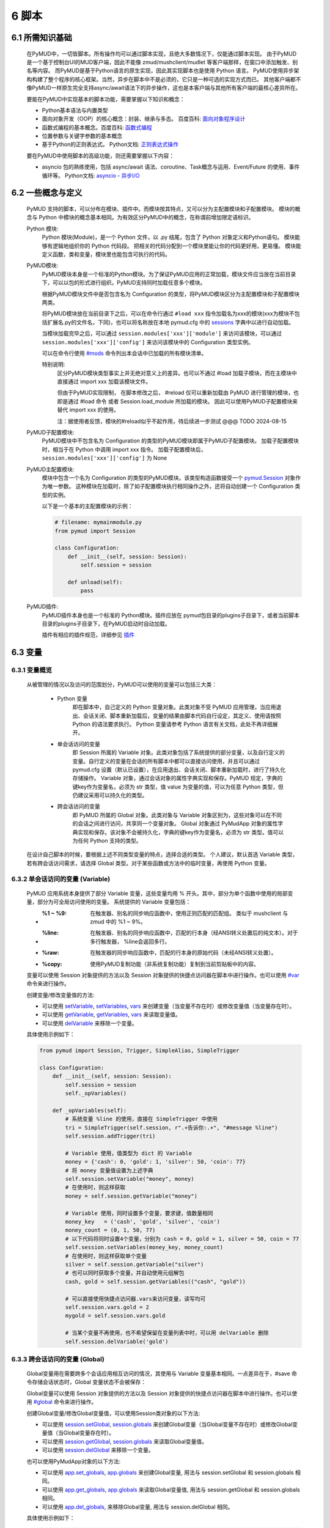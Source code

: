 6 脚本
===============

6.1 所需知识基础
------------------

    在PyMUD中，一切皆脚本。所有操作均可以通过脚本实现，且绝大多数情况下，仅能通过脚本实现。
    由于PyMUD是一个基于控制台UI的MUD客户端，因此不能像 zmud/mushclient/mudlet 等客户端那样，在窗口中添加触发、别名等内容。
    而PyMUD是基于Python语言的原生实现，因此其实现脚本也是使用 Python 语言。
    PyMUD使用异步架构构建了整个程序的核心框架。当然，异步在脚本中不是必须的，它只是一种可选的实现方式而已。
    其他客户端都不像PyMUD一样原生完全支持async/await语法下的异步操作，这也是本客户端与其他所有客户端的最核心差异所在。

    要能在PyMUD中实现基本的脚本功能，需要掌握以下知识和概念：

    - Python基本语法与内置类型
    - 面向对象开发（OOP）的核心概念：封装、继承与多态。 百度百科: `面向对象程序设计 <https://baike.baidu.com/item/%E9%9D%A2%E5%90%91%E5%AF%B9%E8%B1%A1%E7%A8%8B%E5%BA%8F%E8%AE%BE%E8%AE%A1/24792>`_
    - 函数式编程的基本概念。百度百科: `函数式编程 <https://baike.baidu.com/item/%E5%87%BD%E6%95%B0%E5%BC%8F%E7%BC%96%E7%A8%8B>`_
    - 位置参数与关键字参数的基本概念
    - 基于Python的正则表达式。 Python文档: `正则表达式操作 <https://docs.python.org/zh-cn/3.10/library/re.html>`_

    要在PyMUD中使用脚本的高级功能，则还需要掌握以下内容：

    - asyncio 包的熟练使用，包括 async/await 语法、coroutine、Task概念与运用、Event/Future 的使用、事件循环等。 Python文档: `asyncio - 异步I/O <https://docs.python.org/zh-cn/3.10/library/asyncio.html>`_ 


6.2 一些概念与定义
------------------------

    PyMUD 支持的脚本，可以分布在模块、插件中。而模块按其特点，又可以分为主配置模块和子配置模块。
    模块的概念与 Python 中模块的概念基本相同。为有效区分PyMUD中的概念，在称谓前增加限定语标识。

    Python 模块:
        Python 模块(Module)，是一个 Python 文件，以 .py 结尾，包含了 Python 对象定义和Python语句。
        模块能够有逻辑地组织你的 Python 代码段。
        把相关的代码分配到一个模块里能让你的代码更好用，更易懂。
        模块能定义函数，类和变量，模块里也能包含可执行的代码。

    PyMUD模块:
        PyMUD模块本身是一个标准的Python模块。为了保证PyMUD应用的正常加载，模块文件应当放在当前目录下，可以以包的形式进行组织。PyMUD支持同时加载任意多个模块。

        根据PyMUD模块文件中是否包含名为 Configuration 的类型，将PyMUD模块区分为主配置模块和子配置模块两类。

        将PyMUD模块放在当前目录下之后，可以在命令行通过 ``#load xxx`` 指令加载名为xxx的模块(xxx为模块不包括扩展名.py的文件名，下同)，也可以将名称放在本地 pymud.cfg 中的 sessions_ 字典中以进行自动加载。

        当模块加载完毕之后，可以通过 ``session.modules['xxx']['module']`` 来访问该模块，可以通过 ``session.modules['xxx']['config']`` 来访问该模块中的 Configuration 类型实例。

        可以在命令行使用 `#mods`_ 命令列出本会话中已加载的所有模块清单。

        特别说明:
            区分PyMUD模块类型事实上并无绝对意义上的差异。也可以不通过 #load 加载子模块，而在主模块中直接通过 import xxx 加载该模块文件。

            但由于PyMUD实现限制， 在脚本修改之后， #reload 仅可以重新加载由 PyMUD 进行管理的模块，也即是通过 #load 命令 或者 Session.load_module 所加载的模块。
            因此可以使用PyMUD子配置模块来替代 import xxx 的使用。

            注：据使用者反馈，模块的#reload似乎不起作用，待后续进一步测试 @@@ TODO 2024-08-15

    PyMUD子配置模块:
        PyMUD模块中不包含名为 Configuration 的类型的PyMUD模块即属于PyMUD子配置模块。
        加载子配置模块时，相当于在 Python 中调用 import xxx 指令。
        加载子配置模块后， ``session.modules['xxx']['config']`` 为 None

    PyMUD主配置模块:    
        模块中包含一个名为 Configuration 的类型的PyMUD模块。该类型构造函数接受一个 `pymud.Session`_ 对象作为唯一参数。
        这种模块在加载时，除了如子配置模块执行相同操作之外，还将自动创建一个 Configuration 类型的实例。

        以下是一个基本的主配置模块的示例：

        .. code:: Python
            
            # filename: mymainmodule.py
            from pymud import Session

            class Configuration:
                def __init__(self, session: Session):
                    self.session = session

                def unload(self):
                    pass
    
    PyMUD插件:
        PyMUD插件本身也是一个标准的 Python模块。插件应放在 pymud包目录的plugins子目录下，或者当前脚本目录的plugins子目录下，在PyMUD启动时自动加载。

        插件有相应的插件规范，详细参见 `插件`_

6.3 变量
------------------------

6.3.1 变量概览
^^^^^^^^^^^^^^^^^^^^^

    从被管理的情况以及访问的范围划分，PyMUD可以使用的变量可以包括三大类：

        - Python 变量
            即在脚本中，自己定义的 Python 变量对象。此类对象不受 PyMUD 应用管理，当应用退出、会话关闭、脚本重新加载后，变量的结果由脚本代码自行设定，其定义、使用请按照 Python 的语法要求执行。
            Python 变量请参考 Python 语言有关文档，此处不再详细展开。

        - 单会话访问的变量
            即 Session 所属的 Variable 对象。此类对象包括了系统提供的部分变量，以及自行定义的变量。自行定义的变量在会话的所有脚本中都可以直接访问使用，并且可以通过 pymud.cfg 设置（默认已设置），在应用退出、会话关闭、脚本重新加载时，进行了持久化存储操作。
            Variable 对象，通过会话对象的属性字典实现和保存。PyMUD 规定，字典的键key作为变量名，必须为 str 类型，值 value 为变量的值，可以为任意 Python 类型，但仍建议采用可以持久化的类型。
        
        - 跨会话访问的变量
             即 PyMUD 所属的 Global 对象。此类对象与 Variable 对象区别为，这些对象可以在不同的会话之间进行访问，共享同一个变量对象。
             Global 对象通过 PyMudApp 对象的属性字典实现和保存。该对象不会被持久化，字典的键key作为变量名，必须为 str 类型。值可以为任何 Python 支持的类型。

    在设计自己脚本的时候，要根据上述不同类型变量的特点，选择合适的类型。
    个人建议，默认首选 Variable 类型，若有跨会话访问需求，请选择 Global 类型。对于某些函数或方法中的临时变量，再使用 Python 变量。

6.3.2 单会话访问的变量 (Variable) 
^^^^^^^^^^^^^^^^^^^^^^^^^^^^^^^^^^^^^^^^^^

    PyMUD 应用系统本身提供了部分 Variable 变量，这些变量均用 % 开头。其中，部分为单个函数中使用的局部变量，部分为可全局访问使用的变量。 系统提供的 Variable 变量包括：

    - :%1 ~ %9: 在触发器、别名的同步响应函数中，使用正则匹配的匹配组。 类似于 mushclient 与 zmud 中的 %1 ~ 9%。
    - :%line: 在触发器、别名的同步响应函数中，匹配的行本身（经ANSI转义处置后的纯文本）。对于多行触发器， %line会返回多行。
    - :%raw: 在触发器的同步响应函数中，匹配的行本身的原始代码（未经ANSI转义处置）。
    - :%copy: 使用PyMUD复制功能（非系统复制功能）复制到当前剪贴板中的内容。

    变量可以使用 Session 对象提供的方法以及 Session 对象提供的快捷点访问器在脚本中进行操作。也可以使用 `#var <syscommand.html#var>`_ 命令来进行操作。
    
    创建变量/修改变量值的方法:
    
    - 可以使用 `setVariable <references.html#pymud.Session.setVariable>`_, `setVariables <references.html#pymud.Session.setVariables>`_, `vars <references.html#pymud.Session.vars>`_ 来创建变量（当变量不存在时）或修改变量值（当变量存在时）。
    - 可以使用 `getVariable <references.html#pymud.Session.getVariable>`_, `getVariables <references.html#pymud.Session.getVariables>`_, `vars <references.html#pymud.Session.vars>`_ 来读取变量值。
    - 可以使用 `delVariable <references.html#pymud.Session.delVariable>`_ 来移除一个变量。
    
    具体使用示例如下：

    .. code:: Python

        from pymud import Session, Trigger, SimpleAlias, SimpleTrigger
        
        class Configuration:
            def __init__(self, session: Session):
                self.session = session
                self._opVariables()
                
            def _opVariables(self):
                # 系统变量 %line 的使用，直接在 SimpleTrigger 中使用
                tri = SimpleTrigger(self.session, r".+告诉你:.+", "#message %line")
                self.session.addTrigger(tri)

                # Variable 使用，值类型为 dict 的 Variable
                money = {'cash': 0, 'gold': 1, 'silver': 50, 'coin': 77}
                # 将 money 变量值设置为上述字典
                self.session.setVariable("money", money)
                # 在使用时，则这样获取
                money = self.session.getVariable("money")

                # Variable 使用，同时设置多个变量，要求键，值数量相同
                money_key   = ('cash', 'gold', 'silver', 'coin')
                money_count = (0, 1, 50, 77)
                # 以下代码将同时设置4个变量，分别为 cash = 0, gold = 1, silver = 50, coin = 77
                self.session.setVariables(money_key, money_count)
                # 在使用时，则这样获取单个变量
                silver = self.session.getVariable("silver")
                # 也可以同时获取多个变量，并自动使用元组解包
                cash, gold = self.session.getVariables(("cash", "gold"))

                # 可以直接使用快捷点访问器.vars来访问变量，读写均可
                self.session.vars.gold = 2
                mygold = self.session.vars.gold

                # 当某个变量不再使用，也不希望保留在变量列表中时，可以用 delVariable 删除
                self.session.delVariable('gold')


6.3.3 跨会话访问的变量 (Global) 
^^^^^^^^^^^^^^^^^^^^^^^^^^^^^^^^^^^^^^^^^^

    Global变量用在需要跨多个会话应用相互访问的情况，其使用与 Variable 变量基本相同。一点差异在于，#save 命令存储会话状态时，Global 变量状态不会被保存：

    Global变量可以使用 Session 对象提供的方法以及 Session 对象提供的快捷点访问器在脚本中进行操作。也可以使用 `#global <syscommand.html#global>`_ 命令来进行操作。
    
    创建Global变量/修改Global变量值，可以使用Session类对象的以下方法:
    
    - 可以使用 `session.setGlobal <references.html#pymud.Session.setGlobal>`_, `session.globals <references.html#pymud.Session.globals>`_ 来创建Global变量（当Global变量不存在时）或修改Global变量值（当Global变量存在时）。
    - 可以使用 `session.getGlobal <references.html#pymud.Session.getGlobal>`_, `session.globals <references.html#pymud.Session.globals>`_ 来读取Global变量值。
    - 可以使用 `session.delGlobal <references.html#pymud.Session.delGlobal>`_ 来移除一个变量。
    
    也可以使用PyMudApp对象的以下方法:
    
    - 可以使用 `app.set_globals <references.html#pymud.PyMudApp.set_globals>`_, `app.globals <references.html#pymud.PyMudApp.globals>`_ 来创建Global变量, 用法与 session.setGlobal 和 session.globals 相同。
    - 可以使用 `app.get_globals <references.html#pymud.PyMudApp.get_globals>`_, `app.globals <references.html#pymud.PyMudApp.globals>`_ 来读取Global变量值, 用法与 session.getGlobal 和 session.globals 相同。
    - 可以使用 `app.del_globals <references.html#pymud.PyMudApp.del_globals>`_, 来移除Global变量, 用法与 session.delGlobal 相同。

    具体使用示例如下：

    .. code:: Python

        # 文件名: chathook.py (非完整代码，仅用于展示 global 的应用)
        # 定义一个chathook插件，并供全局各Session使用

        from functools import partial
        from pymud import PyMudApp, Session, Trigger, SimpleAlias, SimpleTrigger
        
        class ChatHook:
            def __init__(self, app: PyMudApp) -> None:
                self.app = app
                # 使用 PyMudApp.set_globals 设置一个布尔型全局变量 hooked，指示是否已与chat服务器连接
                self.app.set_globals("hooked", False)
                # 使用 快捷点访问器 设置一个ChatHook类型的全局变量 hook，用于各会话中使用该对象并调用对象函数
                app.globals.hook = self
                self.site = None

            def start_webhook(self):
                try:
                    # 使用 PyMudApp.get_globals 获取全局变量 hooked判断是否已与服务器连接
                    hooked = self.app.get_globals("hooked")
                    if not hooked:
                        asyncio.ensure_future(self.start_webserver())
                    else:
                        if self.app.current_session:
                            self.app.current_session.info("WEBHOOK已监听!", "CHATHOOK")

                except Exception as e:
                    self.app.set_status(f"插件CHATHOOK在启动WEBHOOK时发生错误，错误信息：{e}")

            def stop_webhook(self):
                try:
                    hooked = self.app.get_globals("hooked")
                    if hooked:
                        asyncio.ensure_future(self.stop_webserver())

            async def start_webserver(self):
                try:
                    self.webapp = web.Application()
                    self.webapp.add_routes([web.post('/', self.handle_post), web.get('/', self.handle_get)])
                    self.runner = web.AppRunner(self.webapp)
                    await self.runner.setup()
                    self.site = web.TCPSite(self.runner, '0.0.0.0', 8000)
                    await self.site.start()
                    
                    # 使用 PyMudApp.set_globals 函数设置 hooked 变量的值
                    self.app.set_globals("hooked", True)
                    if self.app.current_session:
                        self.app.current_session.info("WEBHOOK已在端口8000进行监听.", "CHATHOOK")
                    self.app.set_status("插件CHATHOOK的WEBHOOK已在端口8000进行监听.")
                except OSError as e:
                    # 备注：WinError错误代码为10048，98应该为LINUX系统
                    if (e.errno == 98) or (e.errno == 10048):
                        self.app.set_status("端口8000使用中，插件CHATHOOK的WEBHOOK监听服务启动失败.")
                    else:
                        self.app.set_status(f"插件CHATHOOK的WEBHOOK监听服务启动出现OSError错误，错误代码: {e.errno}")

                except Exception as e2:
                    self.app.set_status(f"插件CHATHOOK的WEBHOOK监听服务启动出现错误: {e2}")

            async def stop_webserver(self):
                try:
                    if isinstance(self.site, web.TCPSite):
                        await self.site.stop()

                        # 使用 PyMudApp.set_globals 函数设置 hooked 变量的值
                        self.app.set_globals("hooked", False)
                        self.app.set_status("插件CHATHOOK的WEBHOOK已关闭8000端口的监听.")
                        if self.app.current_session:
                            self.app.current_session.info("插件CHATHOOK的WEBHOOK已关闭8000端口的监听.", "CHATHOOK")
                except Exception as e:
                    self.app.set_status(f"插件CHATHOOK的WEBHOOK监听服务关闭时出现错误: {e}")

            def sendFullme(self, session, link, extra_text = "FULLME", user = 5):
                pass


        def PLUGIN_PyMUD_START(app):
            "PyMUD自动读取并加载插件时自动调用的函数， app为APP本体。该函数仅会在程序运行时，自动加载一次"
            chathook = ChatHook(app)
            app.set_status(f"插件{PLUGIN_NAME}已加载!")

        def PLUGIN_SESSION_CREATE(session: Session):
            "在会话中加载插件时自动调用的函数， session为加载插件的会话。该函数在每一个会话创建时均被自动加载一次"
            #session.info(f"插件{PLUGIN_NAME}已被本会话加载!!! 已成功向本会话中添加触发器 {TRIGGER_ID} !!!")
            session.addAlias(Alias(session, "^starthook$",  id = "ali_starthook", onSuccess = lambda name, line, wildcards: session.globals.hook.start_webhook()))
            session.addAlias(Alias(session, "^stophook$",   id = "ali_stophook",  onSuccess = lambda name, line, wildcards: session.globals.hook.stop_webhook()))
            session.addAlias(Alias(session, "^send\s(.+)$", id = "ali_sendmsg", onSuccess = partial(sendMessageToHook, session)))

        def PLUGIN_SESSION_DESTROY(session: Session):
            "在会话中卸载插件时自动调用的函数， session为卸载插件的会话。卸载在每一个会话关闭时均被自动运行一次。"
            #session.delTrigger(session.tris[TRIGGER_ID])


    .. code:: Python

        # 文件名: main.py (非完整代码，仅用于展示 global 的应用)
        # 主脚本函数，调用hook来向远程服务器发送信息

        import webbrowser
        from pymud import Session, Trigger

        class Configuration:
            def __init__(self, session: Session):
                self.session = session
                tri_webpage = Trigger(self.session, id = 'tri_webpage', patterns = r'^http://fullme.pkuxkx.net/robot.php.+$', group = "sys", onSuccess = self.ontri_webpage)
                self.session.addTrigger(tri_webpage)

            def ontri_webpage(self, name, line, wildcards):
                # 使用 session.getGlobal 来获取全局变量 hooked 的值。当不存在该变量时，返回给定默认值False
                hooked = self.session.getGlobal("hooked", False)
                if not hooked:
                    webbrowser.open(line)
                else:
                    user = self.session.getVariable("chat_hook_user", 5)
                    # 使用 session.globals 点访问器来快捷访问全局变量 hook 对象，并直接调用其函数 sendFullme
                    self.session.globals.hook.sendFullme(self.session, line, user = user)

6.4 定时器
------------------------

6.4.1 定时器概览
^^^^^^^^^^^^^^^^^^^^^

    要周期性的执行某段代码，会使用到定时器（Timer）。PyMUD支持多种特性的定时器，并内置实现了 `Timer`_ 和 `SimpleTimer`_ 两个基础类。

    要在会话中使用定时器，要做的两件事是：

    - 构建一个Timer类（或其子类）的实例。SimpleTimer是Timer的子类，你也可以构建自己定义的子类。
    - 将该实例通过 `session.addTimer <references.html#pymud.Session.addTimer>`_ 方法增加到会话的定时器清单中。也可以通过 `session.addTimers <references.html#pymud.Session.addTimers>`_ 来同时添加多个定时器。

6.4.2 类型定义与构造函数
^^^^^^^^^^^^^^^^^^^^^^^^^^^^    

    `Timer`_ 是定时器的基础类，继承自 `BaseObject`_ 类。 `SimpleTimer`_ 继承自 `Timer`_ ，可以直接用命令而非函数来实现定时器超时的操作。

    二者的构造函数分别如下：

    .. code:: Python

        class Timer(BaseObject):
            def __init__(self, session, *args, **kwargs):
                pass

        class SimpleTimer(Timer):
            def __init__(self, session, code, *args, **kwargs):
                pass

    除重要的参数session（指定会话）、code（SimpleTimer指定执行代码之外），
    其余所有定时器的参数都通过命名参数在kwargs中指定。定时器支持和使用的命名参数、默认值及其含义如下：

    + id: 唯一标识符。不指定时，默认生成session中此类的唯一标识。
    + group: 触发器所属的组名，默认未空。支持使用session.enableGroup来进行整组对象的使能/禁用
    + enabled: 使能状态，默认为True。标识是否使能该定时器。
    + timeout: 超时时间，即定时器延时多久后执行操作，默认为10s
    + oneShot: 单次执行，默认为False。当为True时，定时器仅响应一次，之后自动停止。否则，每隔timeout时间均会执行。
    + onSuccess: 函数的引用，默认为空。当定时器超时时自动调用的函数，函数类型应为func(id)形式。
    + code: SimpleTimer独有，定时器到达超时时间后执行的代码串。该代码串类似于zmud的应用，可以用mud命令、别名以分号（；）隔开，也可以在命令之中插入PyMUD支持的#指令。

6.4.3 定时器使用示例
^^^^^^^^^^^^^^^^^^^^^^^^^^^^        

    下列代码中实现了两个定时器，均用于在莫高窟冥想时，每隔5s发送一次mingxiang命令。其中一个使用SimpleTimer实现，另一个使用标准Timer实现，并增加了仅在会话连接状态下发送的判断。

    .. code:: Python

        # examples for Timer and SimpleTimer
        from pymud import Timer, SimpleTimer, Session

        class Configuration:
            def __init__(self, session: Session):
                self.session = session

                # 使用SimpleTimer定义一个5秒超时的定时器，id为ti_mx1，超时执行代码 mingxiang
                ti1 = SimpleTimer(session, code = 'mingxiang', timeout = 5, id = 'ti_mx1', )
                session.addTimer(ti1)

                # 使用Timer定义一个5秒超时的定时器，id为ti_mx2，并指定本类型的onTimerMX2方法为超时执行函数
                ti2 = Timer(session, timeout = 5, id = 'ti_mx2', onSuccess = self.onTimerMX2)
                session.addTimer(ti2)

            # Timer ti_mx2的超时回调函数
            def onTimerMX2(self, id, *args, **kwargs):
                # 定时器超时时若本会话处于连接状态，则执行代码 mingxiang
                if self.session.connected:
                    self.session.exec('mingxiang')

6.5 别名
------------------------

6.5.1 别名概览
^^^^^^^^^^^^^^^^^^^^^

    当要简化一些输入的MUD命令，或者代入一些参数时，会使用到别名（Alias）。PyMUD支持多种特性的别名，并内置实现了 `Alias`_ 和 `SimpleAlias`_ 两个基础类。

    要在会话中使用别名，要做的两件事是：

    - 构建一个Alias类（或其子类）的实例。SimpleAlias是Alias的子类，你也可以构建自己定义的别名子类。
    - 将该实例通过session.addAlias方法增加到会话的别名清单中。也可以通过session.addAliases来同时添加多个别名

6.5.2 类型定义与构造函数
^^^^^^^^^^^^^^^^^^^^^^^^^^^^

    `Alias`_ 是别名的基础类，继承自 `MatchObject`_ 类（事实上就是除简写差异外，完全相同）。 `SimpleAlias`_ 继承自 `Alias`_ ，可以直接用命令而非函数来实现别名触发时的操作。

    二者的构造函数分别如下：

    .. code:: Python

        class Alias(MatchObject):
            def __init__(self, session, patterns, *args, **kwargs):
                pass

        class SimpleAlias(Alias):
            def __init__(self, session, patterns, code, *args, **kwargs):
                pass

    为了使用统一的函数语法，除重要的参数session（指定会话）、patterns（指定匹配模式）、code（SimpleAlias）的执行代码之外，
    其余所有别名的参数都通过命名参数在kwargs中指定。别名支持和使用的命名参数、默认值及其含义如下：

    + :id: 唯一标识符。不指定时，默认生成session中此类的唯一标识。
    + :group: 别名所属的组名，默认未空。支持使用session.enableGroup来进行整组对象的使能/禁用
    + :priority: 优先级，默认100。在对键入命令进行别名触发时会按优先级排序执行，越小优先级越高。
    + :enabled: 使能状态，默认为True。标识是否使能该别名。
    + :onSuccess: 函数的引用，默认为空。当别名被触发时自动调用的函数，函数类型应为func(id, line, wildcards)形式。
    + :ignoreCase: 忽略大小写，默认为False。别名模式匹配时是否忽略大小写。
    + :isRegExp：是否正则表达式，默认为True。即指定的别名模式匹配模式patterns是否为正则表达式。

    构造函数中的其他参数含义如下：

    + :session: 指定的会话对象，必须有
    + :patterns: 匹配模式，应传递字符串（正则表达式或原始数据）。
    + :code: SimpleAlias独有，即别名模式匹配成功后，执行的代码串。该代码串类似于zmud的应用，可以用mud命令、别名以分号（；）隔开，也可以在命令之中插入PyMUD支持的#指令，如#wait（缩写为#wa）

.. _#mods: syscommand.html#modules
.. _pymud.Session: references.html#pymud.Session
.. _sessions: settings.html#sessions
.. _BaseObject: references.html#pymud.objects.BaseObject
.. _MatchObject: references.html#pymud.objects.MatchObject
.. _Alias: references.html#pymud.Alias
.. _SimpleAlias: references.html#pymud.SimpleAlias
.. _Timer: references.html#pymud.Timer
.. _SimpleTimer: references.html#pymud.SimpleTimer
.. _插件: plugins.html